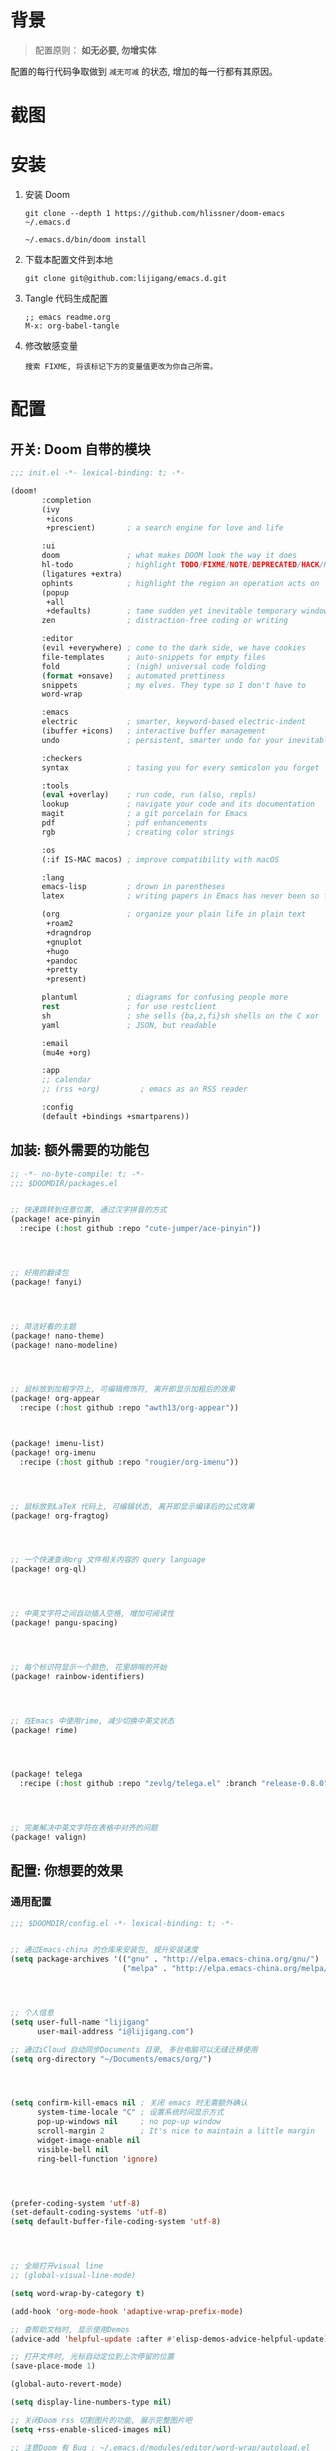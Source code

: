 * 背景
#+begin_quote
配置原则： *如无必要, 勿增实体*
#+end_quote

配置的每行代码争取做到 =减无可减= 的状态, 增加的每一行都有其原因。

* 截图
#+attr_org: :width 600px
[[file:images/demo1.png]]

#+attr_org: :width 600px
[[file:images/demo2.png]]

* 安装
1. 安装 Doom
   #+begin_src shell
   git clone --depth 1 https://github.com/hlissner/doom-emacs ~/.emacs.d

   ~/.emacs.d/bin/doom install
   #+end_src
2. 下载本配置文件到本地
   #+begin_src shell
    git clone git@github.com:lijigang/emacs.d.git
   #+end_src
3. Tangle 代码生成配置
  #+begin_src
   ;; emacs readme.org
   M-x: org-babel-tangle
  #+end_src
4. 修改敏感变量
   #+begin_example
    搜索 FIXME, 将该标记下方的变量值更改为你自己所需。
   #+end_example

* 配置
** 开关: Doom 自带的模块
:PROPERTIES:
:header-args: :tangle "~/.doom.d/init.el"
:header-args: :mkdirp yes
:END:

#+begin_src emacs-lisp :tangle "~/.doom.d/init.el"
;;; init.el -*- lexical-binding: t; -*-

(doom!
       :completion
       (ivy
        +icons
        +prescient)       ; a search engine for love and life

       :ui
       doom               ; what makes DOOM look the way it does
       hl-todo            ; highlight TODO/FIXME/NOTE/DEPRECATED/HACK/REVIEW
       (ligatures +extra)
       ophints            ; highlight the region an operation acts on
       (popup
        +all
        +defaults)        ; tame sudden yet inevitable temporary windows
       zen                ; distraction-free coding or writing

       :editor
       (evil +everywhere) ; come to the dark side, we have cookies
       file-templates     ; auto-snippets for empty files
       fold               ; (nigh) universal code folding
       (format +onsave)   ; automated prettiness
       snippets           ; my elves. They type so I don't have to
       word-wrap

       :emacs
       electric           ; smarter, keyword-based electric-indent
       (ibuffer +icons)   ; interactive buffer management
       undo               ; persistent, smarter undo for your inevitable mistakes

       :checkers
       syntax             ; tasing you for every semicolon you forget

       :tools
       (eval +overlay)    ; run code, run (also, repls)
       lookup             ; navigate your code and its documentation
       magit              ; a git porcelain for Emacs
       pdf                ; pdf enhancements
       rgb                ; creating color strings

       :os
       (:if IS-MAC macos) ; improve compatibility with macOS

       :lang
       emacs-lisp         ; drown in parentheses
       latex              ; writing papers in Emacs has never been so fun

       (org               ; organize your plain life in plain text
        +roam2
        +dragndrop
        +gnuplot
        +hugo
        +pandoc
        +pretty
        +present)

       plantuml           ; diagrams for confusing people more
       rest               ; for use restclient
       sh                 ; she sells {ba,z,fi}sh shells on the C xor
       yaml               ; JSON, but readable

       :email
       (mu4e +org)

       :app
       ;; calendar
       ;; (rss +org)         ; emacs as an RSS reader

       :config
       (default +bindings +smartparens))
#+end_src

** 加装: 额外需要的功能包
:PROPERTIES:
:header-args: :tangle "~/.doom.d/packages.el"
:header-args: :mkdirp yes
:END:

#+begin_src emacs-lisp :tangle "~/.doom.d/packages.el"
;; -*- no-byte-compile: t; -*-
;;; $DOOMDIR/packages.el


;; 快速跳转到任意位置, 通过汉字拼音的方式
(package! ace-pinyin
  :recipe (:host github :repo "cute-jumper/ace-pinyin"))




;; 好用的翻译包
(package! fanyi)




;; 简洁好看的主题
(package! nano-theme)
(package! nano-modeline)




;; 鼠标放到加粗字符上, 可编辑修饰符, 离开即显示加粗后的效果
(package! org-appear
  :recipe (:host github :repo "awth13/org-appear"))



(package! imenu-list)
(package! org-imenu
  :recipe (:host github :repo "rougier/org-imenu"))




;; 鼠标放到LaTeX 代码上, 可编辑状态, 离开即显示编译后的公式效果
(package! org-fragtog)




;; 一个快速查询org 文件相关内容的 query language
(package! org-ql)




;; 中英文字符之间自动插入空格, 增加可阅读性
(package! pangu-spacing)




;; 每个标识符显示一个颜色, 花里胡哨的开始
(package! rainbow-identifiers)




;; 在Emacs 中使用rime, 减少切换中英文状态
(package! rime)




(package! telega
  :recipe (:host github :repo "zevlg/telega.el" :branch "release-0.8.0"))




;; 完美解决中英文字符在表格中对齐的问题
(package! valign)

#+end_src
** 配置: 你想要的效果
:PROPERTIES:
:header-args: :tangle "~/.doom.d/config.el"
:header-args: :mkdirp yes
:END:

*** 通用配置
#+begin_src emacs-lisp :tangle "~/.doom.d/config.el"
;;; $DOOMDIR/config.el -*- lexical-binding: t; -*-


;; 通过Emacs-china 的仓库来安装包, 提升安装速度
(setq package-archives '(("gnu" . "http://elpa.emacs-china.org/gnu/")
                         ("melpa" . "http://elpa.emacs-china.org/melpa/")))




;; 个人信息
(setq user-full-name "lijigang"
      user-mail-address "i@lijigang.com")

;; 通过iCloud 自动同步Documents 目录, 多台电脑可以无缝迁移使用
(setq org-directory "~/Documents/emacs/org/")




(setq confirm-kill-emacs nil ; 关闭 emacs 时无需额外确认
      system-time-locale "C" ; 设置系统时间显示方式
      pop-up-windows nil     ; no pop-up window
      scroll-margin 2        ; It's nice to maintain a little margin
      widget-image-enable nil
      visible-bell nil
      ring-bell-function 'ignore)




(prefer-coding-system 'utf-8)
(set-default-coding-systems 'utf-8)
(setq default-buffer-file-coding-system 'utf-8)




;; 全局打开visual line
;; (global-visual-line-mode)

(setq word-wrap-by-category t)

(add-hook 'org-mode-hook 'adaptive-wrap-prefix-mode)

;; 查帮助文档时, 显示使用Demos
(advice-add 'helpful-update :after #'elisp-demos-advice-helpful-update)

;; 打开文件时, 光标自动定位到上次停留的位置
(save-place-mode 1)

(global-auto-revert-mode)

(setq display-line-numbers-type nil)

;; 关闭Doom rss 切割图片的功能, 展示完整图片吧
(setq +rss-enable-sliced-images nil)

;; 注意Doom 有 Bug : ~/.emacs.d/modules/editor/word-wrap/autoload.el
;; (symbol-value +word-wrap--major-mode-indent-var)
;; 手动改为
;; (symbol-value '+word-wrap--major-mode-indent-var)
;; 同时设置变量值
(setq +word-wrap--major-mode-indent-var 1)

(blink-cursor-mode 0)
(show-paren-mode t)
(fringe-mode '(0 . 0)) ;; No fringe


#+end_src
*** 配置 Frame
#+begin_src emacs-lisp :tangle "~/.doom.d/config.el"


(menu-bar-mode -1) ;; minimal chrome
(tool-bar-mode -1) ;; no toolbar
(scroll-bar-mode -1) ;; disable scroll bars

#+end_src
*** 配置 Window
#+begin_src emacs-lisp :tangle "~/.doom.d/config.el"

;; 新打开窗口时, 提示要打开哪个Buffer
(setq evil-vsplit-window-right t
      evil-split-window-below t)

(defadvice! prompt-for-buffer (&rest _)
  :after '(evil-window-split evil-window-vsplit)
  (+ivy/switch-buffer))

(setq +ivy-buffer-preview t)



(setq-default x-stretch-cursor t ;; Stretch cursor to the glyph width
              line-spacing 0.2
              fill-column 80
              x-underline-at-descent-line t)

#+end_src
*** 配置鼠标滚动
#+begin_src emacs-lisp :tangle "~/.doom.d/config.el"

;; Smooth mouse scrolling
(setq mouse-wheel-scroll-amount '(2 ((shift) . 1))  ; scroll two lines at a time
      mouse-wheel-progressive-speed nil             ; don't accelerate scrolling
      mouse-wheel-follow-mouse t                    ; scroll window under mouse
      scroll-step 1)

#+end_src
*** 配置主题
#+begin_src emacs-lisp :tangle "~/.doom.d/config.el"

;; 关掉Doom 自己的Theme
(setq doom-theme nil)

;; 使用 nano-theme
(require 'nano-theme)
(nano-mode)
(nano-light)

(nano-modeline-mode)


#+end_src
*** 配置字体
#+begin_src emacs-lisp :tangle "~/.doom.d/config.el"

;; Doom 自带的字体变量配置

;; Plan A: 中文苹方, 英文Roboto Mono
(setq doom-font (font-spec :family "Roboto Mono" :size 20)
      doom-serif-font doom-font
      doom-unicode-font (font-spec :family "PingFang SC")
      doom-variable-pitch-font (font-spec :family "PingFang SC" :weight 'extra-bold))

;; 如果不把这玩意设置为 nil, 会默认去用 fontset-default 来展示, 配置无效
(setq use-default-font-for-symbols nil)

;; Doom 的字体加载顺序问题, 如果不设定这个 hook, 配置会被覆盖失效
(add-hook! 'after-setting-font-hook
  (set-fontset-font t 'latin (font-spec :family "Roboto Mono"))
  (set-fontset-font t 'symbol (font-spec :family "Symbola"))
  (set-fontset-font t 'mathematical (font-spec :family "Symbola"))
  (set-fontset-font t 'emoji (font-spec :family "Symbola")))

#+end_src
*** 配置 LaTeX
#+begin_src emacs-lisp :tangle "~/.doom.d/config.el"

;; FIXME
(setenv "PATH" (concat (getenv "PATH") ":/usr/local/texlive/2022/bin/universal-darwin"))
(setq exec-path (append exec-path '("/usr/local/texlive/2022/bin/universal-darwin")))

;; (setenv "PATH" (concat (getenv "PATH") ":/usr/local/texlive/2019/bin/x86_64-darwin/"))
;; (setq exec-path (append exec-path '("/usr/local/texlive/2019/bin/x86_64-darwin/")))

(setq org-highlight-latex-and-related '(native script entities))

(pdf-loader-install)

(setq Tex-command-default "XeLaTeX")
(setq org-latex-pdf-process
      '(
        "xelatex -interaction nonstopmode -output-directory %o %f"
        "xelatex -interaction nonstopmode -output-directory %o %f"
        "xelatex -interaction nonstopmode -output-directory %o %f"
        "rm -fr %b.out %b.log %b.tex auto"))

#+end_src

#+begin_src emacs-lisp :tangle "~/.doom.d/config.el"

(with-eval-after-load 'ox-latex
  (add-to-list 'org-latex-classes
               '("ctexart" "\\documentclass[11pt,titlepage]{ctexart}

% Document title
\\usepackage{titling}

% Page Margins: important
% https://ctan.math.illinois.edu/macros/latex/contrib/geometry/geometry.pdf
% \\usepackage[scale=0.8,centering]{geometry}
\\usepackage{geometry}
\\geometry{
    a4paper,% 210 * 297mm
    hcentering,% 将hmarginratio设为1:1，即left=right
    left=28mm,% 注意left=right
    top=37.00mm,% Word 模板页眉顶端距离20mm
    width=156mm,
    height=225mm,
    }

% Page head and foot
% lhead/chead/rhead
% lfoot/cfoot/rfoot
\\usepackage{lastpage}

\\usepackage{fancyhdr}
\\pagestyle{fancy}
\\chead{\\textsc{\\title}}
\\rhead{\\textit{Last modified: \\today}}
\\rfoot{}
\\cfoot{\\color{gray} \\textsc{\\thepage~/~\\pageref*{LastPage}}}
\\lfoot{}
\\renewcommand\\headrulewidth{0.6pt}
\\renewcommand\\footrulewidth{0.6pt}

\\usepackage[most]{tcolorbox}
\\usepackage[colorinlistoftodos]{todonotes}
\\usepackage{tikz-bagua}

%% Highlighted remarks/notes
% Highlighted remark/note with and without title
\\newenvironment{Highlight}[1]
{
        \\ifthenelse{\\equal{#1}{}}{
                \\begin{tcolorbox}[breakable, enhanced, colback=yellow!15!white,colframe=yellow!20!black]
                \\setlength\\parskip{0.2cm}
        }
        {
                \\begin{tcolorbox}[breakable, enhanced, colback=yellow!15!white,colframe=yellow!20!black, fonttitle=\\bfseries, title=#1]
                \\setlength\\parskip{0.2cm}
        }
}
{
        \\end{tcolorbox}
}
\\newtcolorbox{tip}{colback=blue!5!white,colframe=blue!75!black}
\\newtcolorbox{tipt}[1]{colback=blue!5!white,colframe=blue!75!black,fonttitle=\\bfseries,title=#1}

% Format of section and subsection headers
% [rm sf tt bf up it sl sc]
% Select the corresponding family/series/shape. Default is bf.
\\usepackage{titlesec}

% for use notin math symbol
\\usepackage{unicode-math}

% 使用UTF-8编码输入文字
\\usepackage[utf8]{inputenc}
\\usepackage[T1]{fontenc}

% Hyperlinks and bookmarks
\\usepackage{hyperref}
\\hypersetup{colorlinks=true,linkcolor=blue}

% xcolor is more powerful than color
% \\color{red!70}  %70 percent red color
% \\textcolor{red}
% \\colorbox{gray}
\\usepackage[rgb]{xcolor}
% colortble is for org-table
% \\rowclor{gray}
\\usepackage{colortbl}

% Include graphics
\\usepackage{graphicx}

\\usepackage{longtable}
\\usepackage{float}
\\usepackage{wrapfig}

% List items
\\usepackage{enumerate}
%% \\usepackage{enumitem}

% Line spread
\\usepackage{parskip}"
                 ("\\section{%s}" . "\\section*{%s}")
                 ("\\subsection{%s}" . "\\subsection*{%s}")
                 ("\\subsubsection{%s}" . "\\subsubsection*{%s}")
                 ("\\paragraph{%s}" . "\\paragraph*{%s}")
                 ("\\subparagraph{%s}" . "\\subparagraph*{%s}")))
  (setq org-latex-default-class "ctexart")
  (setq org-latex-compiler "xelatex"))

#+end_src
*** 配置 =OrgMode=
**** 常用变量
#+begin_src emacs-lisp :tangle "~/.doom.d/config.el"

(after! org
  (setq org-archive-location (concat org-directory "roam/archive.org::")
        org-log-done t
        org-use-property-inheritance t
        org-confirm-babel-evaluate nil
        org-list-allow-alphabetical t
        org-export-with-sub-superscripts nil
        org-export-headline-levels 5
        org-export-use-babel t
        org-use-speed-commands t
        org-return-follows-link t
        org-hide-emphasis-markers t
        org-special-ctrl-a/e t
        org-special-ctrl-k t
        org-src-preserve-indentation nil
        org-src-tab-acts-natively t
        org-edit-src-content-indentation 0
        org-export-in-background nil
        org-fontify-quote-and-verse-blocks t
        org-fontify-whole-heading-line t
        org-fontify-done-headline t
        org-catch-invisible-edits 'smart)

  (setq org-ellipsis " ▾ "
        org-hide-leading-stars t
        org-priority-highest ?A
        org-priority-lowest ?E
        org-priority-faces
        '((?A . 'all-the-icons-red)
          (?B . 'all-the-icons-orange)
          (?C . 'all-the-icons-yellow)
          (?D . 'all-the-icons-green)
          (?E . 'all-the-icons-blue)))

  (setq org-todo-keywords
        '((sequence "TODO" "WORK" "|" "DONE")))

  (setq org-list-demote-modify-bullet
        '(("+" . "-") ("-" . "+") ("*" . "+") ("1." . "a.")))

  (setq org-tag-alist '(("@工作" . ?w) ("@生活" . ?l) ("@学习" . ?s)))

  ;; Coding system for HTML export.
  (setq org-html-coding-system 'utf-8)
  (setq org-html-doctype "html5")
  ;; (setq org-html-head
  ;;       "<link rel='stylesheet' type='text/css' href='https://gongzhitaao.org/orgcss/org.css'/> ")

  (setq org-html-head
        "<link rel='stylesheet' type='text/css' href='https://www.labri.fr/perso/nrougier/GTD/GTD.css'/>")

  (after! org-superstar
    ;; other symbols like: 🦄  🐻 "🙘" "🙙" "🙚" "🙛" "☯" "☷" "☲" "☵"
    (setq org-superstar-headline-bullets-list '("🙘" "🙙" "🙚" "🙛")
          org-superstar-special-todo-items t
          org-superstar-item-bullet-alist '((?- . ?•) (?* . ?–) (?+ . ?◦))
          org-superstar-prettify-item-bullets t ))

  ;; Learn from:
  ;; https://mullikine.github.io/posts/org-mode-bold/
  (defface org-bold
    '((t :foreground "black"
       :background "#fefefe"
       :weight bold
       :underline (:color "red" :style line :position 9)
       :overline nil))
    "Face for org-mode bold."
    :group 'org-faces )


  (setq org-emphasis-alist
        '(("*" org-bold)
          ("/" italic)
          ("_" underline)
          ("=" ;; (:background "maroon" :foreground "white")
           org-verbatim verbatim)
          ("~" ;; (:background "deep sky blue" :foreground "MidnightBlue")
           org-code verbatim)
          ("+" (:strike-through t))))

  ;; Because spacemacs had different ideas about the verbatim background
  (set-face-background 'org-bold "#fefefe")
  (set-face-background 'org-verbatim "#fefefe")

  ;; 完成任务时, 将其划线勾掉
  ;; (set-face-attribute 'org-headline-done nil :strike-through t)

  (add-hook 'org-babel-after-execute-hook 'org-display-inline-images 'append)
  (add-hook 'org-babel-after-execute-hook 'org-toggle-latex-fragment 'append)
  (add-hook! 'org-mode-hook #'+org-pretty-mode #'mixed-pitch-mode)

  )

#+end_src
**** org agenda
#+begin_src emacs-lisp :tangle "~/.doom.d/config.el"

(after! org
  ;; FIXME
  (setq org-agenda-files (directory-files-recursively (concat org-directory "roam") "\\.org$"))
  (setq org-agenda-diary-file (concat org-directory "private/standard-diary"))
  (setq diary-file (concat org-directory "private/standard-diary"))

  (setq org-agenda-deadline-faces
        '((1.001 . error)
          (1.0 . org-warning)
          (0.5 . org-upcoming-deadline)
          (0.0 . org-upcoming-distant-deadline)))

  (setq org-agenda-prefix-format '((agenda . "%t %s ")
                                   (todo   . " ")))

  (setq org-agenda-clockreport-parameter-plist
        '(:link t :maxlevel 6 :fileskip0 t :compact t :narrow 60 :score 0))

  (setq org-agenda-hide-tags-regexp ".")

  (setq org-agenda-span 7
        org-agenda-start-on-weekday 1
        org-agenda-log-mode-items '(clock)
        org-agenda-include-all-todo t
        org-agenda-time-leading-zero t
        org-agenda-use-time-grid nil
        calendar-holidays nil
        org-agenda-include-diary t))

#+end_src
**** org babel languages
#+begin_src emacs-lisp :tangle "~/.doom.d/config.el"

(after! org
  (add-to-list 'org-src-lang-modes '("plantuml" . plantuml))
  (setq org-plantuml-jar-path (expand-file-name "~/Documents/emacs/org/private/plantuml.jar"))
  (setq plantuml-default-exec-mode 'jar)
  (setq org-hide-block-startup t)
  (org-babel-do-load-languages
   'org-babel-load-languages
   '((emacs-lisp . t)
     (shell . t)
     (plantuml . t)
     (gnuplot . t))))

#+end_src
**** 美化符号
#+begin_src emacs-lisp :tangle "~/.doom.d/config.el"

(after! org
  (appendq! +ligatures-extra-symbols
            `(:checkbox      "☐"
              :pending       "◼"
              :checkedbox    "☑"
              :list_property "∷"
              :ellipses      "…"
              :title         "❤"
              :author        "✍"
              :date          "⚓"
              :property      "☸"
              :options       "⌥"
              :tags          "☁"
              :latex_class   "🄲"
              :latex_header  "⇥"
              :beamer_header "↠"
              :attr_latex    "🄛"
              :attr_html     "🄗"
              :begin_quote   "❮"
              :end_quote     "❯"
              :caption       "☰"
              :header        "›"
              :results       "🎁"
              :begin_export  "⏩"
              :end_export    "⏪"
              :properties    "⚙"
              :end           "∎"
              :priority_a   ,(propertize "🅰" 'face 'all-the-icons-red)
              :priority_b   ,(propertize "🅱" 'face 'all-the-icons-orange)
              :priority_c   ,(propertize "🅲" 'face 'all-the-icons-yellow)
              :priority_d   ,(propertize "🅳" 'face 'all-the-icons-green)
              :priority_e   ,(propertize "🅴" 'face 'all-the-icons-blue)))
  (set-ligatures! 'org-mode
    :merge t
    :checkbox      "[ ]"
    :pending       "[-]"
    :checkedbox    "[X]"
    :list_property "::"
    :em_dash       "---"
    :ellipsis      "..."
    :title         "#+title:"
    :subtitle      "#+subtitle:"
    :author        "#+author:"
    :date          "#+date:"
    :property      "#+property:"
    :options       "#+options:"
    :tags          "#+tags:"
    :latex_class   "#+latex_class:"
    :latex_header  "#+latex_header:"
    :beamer_header "#+beamer_header:"
    :attr_latex    "#+attr_latex:"
    :attr_html     "#+attr_latex:"
    :begin_quote   "#+begin_quote"
    :end_quote     "#+end_quote"
    :caption       "#+caption:"
    :header        "#+header:"
    :begin_export  "#+begin_export"
    :end_export    "#+end_export"
    :results       "#+RESULTS:"
    :property      ":PROPERTIES:"
    :end           ":END:"
    :priority_a    "[#A]"
    :priority_b    "[#B]"
    :priority_c    "[#C]"
    :priority_d    "[#D]"
    :priority_e    "[#E]")
  (plist-put +ligatures-extra-symbols :name "⁍")
  )


(defun my-add-pretty-symbol ()
  "make some word display as Unicode symbols"
  (setq prettify-symbols-alist
        '(
          ("\\pagebreak" . 128204)
          ("#+tblfm:" . 8756) ; ∴
          ("->" . 8594)       ; →
          ("=>" . 8658)       ; ⇒
          )))

(add-hook 'org-mode-hook 'my-add-pretty-symbol)



#+end_src
**** custom face
#+begin_src emacs-lisp :tangle "~/.doom.d/config.el"

(after! org
  (custom-set-faces!
    '(outline-1 :weight extra-bold :height 1.25)
    '(outline-2 :weight bold :height 1.15)
    '(outline-3 :weight bold :height 1.12)
    '(outline-4 :weight semi-bold :height 1.09)
    '(outline-5 :weight semi-bold :height 1.06)
    '(outline-6 :weight semi-bold :height 1.03)
    '(outline-8 :weight semi-bold)
    '(outline-9 :weight semi-bold))

  (custom-set-faces!
    '(org-document-title :height 1.2)))

#+end_src
*** 配置自带包
**** evil
#+begin_src emacs-lisp :tangle "~/.doom.d/config.el"

(after! evil
  (setq evil-ex-substitute-global t     ; I like my s/../.. to by global by default
        evil-move-cursor-back nil       ; Don't move the block cursor when toggling insert mode
        evil-kill-on-visual-paste nil))

#+end_src
**** ivy
#+begin_src emacs-lisp :tangle "~/.doom.d/config.el"

(after! ivy
  ;; Causes open buffers and recentf to be combined in ivy-switch-buffer
  (setq ivy-use-virtual-buffers t
        +ivy-project-search-engines '(rg)
        ivy-re-builders-alist '((swiper . ivy--regex-plus) (t . ivy--regex-fuzzy))
        counsel-find-file-at-point t
        ivy-wrap nil
        ivy-posframe-display-functions-alist '((t . ivy-posframe-display-at-frame-top-center))
        ivy-posframe-height-alist '((t . 20))
        ivy-posframe-parameters '((internal-border-width . 1))
        ivy-posframe-width 100))

#+end_src
**** org-roam
#+begin_src emacs-lisp :tangle "~/.doom.d/config.el"

(after! org-roam
  :config
  (org-roam-db-autosync-mode)

  (setq org-roam-directory (concat org-directory "roam/")
        org-roam-db-location (concat org-directory "roam/org-roam.db")
        +org-roam-open-buffer-on-find-file nil)

  (setq org-roam-capture-templates
        `(("n" "default note" plain "%?"
           :if-new
           (file+head "${slug}.org"
                      "#+title: ${title}\n\n ")
           :unnarrowed t))))

#+end_src
**** plantuml
#+begin_src emacs-lisp :tangle "~/.doom.d/config.el"

(after! plantuml-mode
  (setq plantuml-jar-path (expand-file-name "~/Documents/emacs/org/private/plantuml.jar"))
  (setq plantuml-default-exec-mode 'jar))

#+end_src
**** writroom
*** 配置加装包
**** ace-pinyin
#+begin_src emacs-lisp :tangle "~/.doom.d/config.el"

(use-package! ace-pinyin
  :config
  (ace-pinyin-global-mode +1))

#+end_src
**** blink-search
#+begin_src emacs-lisp :tangle "~/.doom.d/config.el"

(add-to-list 'load-path "~/Documents/emacs/local-packages/blink-search")

(require 'blink-search)
(global-set-key (kbd "C-s") 'blink-search)

#+end_src


**** eaf
#+begin_src emacs-lisp :tangle "~/.doom.d/config.el"

(use-package! eaf
  :load-path "~/Documents/emacs/local-packages/emacs-application-framework"
  :custom
  ; See https://github.com/emacs-eaf/emacs-application-framework/wiki/Customization
  (eaf-browser-continue-where-left-off t)
  (browse-url-browser-function 'eaf-open-browser)
  :config
  (require 'eaf)
  (require 'eaf-browser)
  (require 'eaf-evil)
  (require 'eaf-file-manager)
  (require 'eaf-image-viewer)
  (require 'eaf-pdf-viewer)
  (require 'eaf-rss-reader)
  (require 'eaf-terminal)

  (setq eaf-python-command "python3.9")
  (setq eaf-proxy-type "http")
  ;; (setq eaf-proxy-host "127.0.0.1")
  (setq eaf-proxy-port "8889")
  (setq eaf-pdf-dark-mode nil)
  (setq eaf-terminal-font-size 24)
  (setq eaf-buffer-background-color "#FFFFFF")
  (setq eaf-start-python-process-when-require nil)
  (add-hook 'eaf-mode-hook #'turn-off-evil-mode t)

  (eaf-bind-key eaf-rss-reader-scroll-up-web-page "SPC" eaf-rss-reader-keybinding)
  (eaf-bind-key eaf-rss-reader-scroll-down-web-page "b" eaf-rss-reader-keybinding)

  (defalias 'browse-web #'eaf-open-browser))

#+end_src
**** org-appear
#+begin_src emacs-lisp :tangle "~/.doom.d/config.el"
;; 
(use-package! org-appear
  :hook (org-mode . org-appear-mode)
  :config
  (setq org-appear-autoemphasis t
        org-appear-autosubmarkers t
        org-appear-autolinks nil))
;; 
#+end_src
**** org-fragtog
#+begin_src emacs-lisp :tangle "~/.doom.d/config.el"

(use-package! org-fragtog
  :hook (org-mode . org-fragtog-mode))

#+end_src
**** pangu-spacing
#+begin_src emacs-lisp :tangle "~/.doom.d/config.el"

(use-package! pangu-spacing
  :config
  (global-pangu-spacing-mode 1)
  ;; 在中英文符号之间, 真正地插入空格
  (setq pangu-spacing-real-insert-separtor t))

#+end_src
**** rime
#+begin_src emacs-lisp :tangle "~/.doom.d/config.el"

(use-package! rime
  :custom
  (default-input-method "rime")
  ;; FIXME
  (rime-librime-root "~/Documents/emacs/depend/librime/dist")
  (rime-emacs-module-header-root "/opt/homebrew/Cellar/emacs-plus@28/28.2/include")
  ;; (rime-emacs-module-header-root "/usr/local/opt/emacs-mac/include")
  :config
  (define-key rime-mode-map (kbd "C-i") 'rime-force-enable)
  (setq rime-disable-predicates
        '(rime-predicate-evil-mode-p
          rime-predicate-after-alphabet-char-p
          rime-predicate-current-input-punctuation-p
          rime-predicate-current-uppercase-letter-p
          rime-predicate-punctuation-line-begin-p))
  ;; FIXME
  (setq rime-user-data-dir "~/Library/Rime"))

#+end_src
**** telega
#+begin_src emacs-lisp :tangle "~/.doom.d/config.el"

(use-package! telega
  :config
  (setq telega-chat-show-avatars nil)
  (setq telega-avatar-text-compose-chars nil)
  (setq telega-sticker-size '(0 . 0))
  (setq telega-chat-prompt-format "🐴>: ")
  (setq telega-use-images t)
  (add-hook 'telega-msg-ignore-predicates 'telega-msg-from-blocked-sender-p)

  ;; (setq telega-proxies
  ;;       (list
  ;;        '(:server "127.0.0.1" :port 8889 :enable t
  ;;          :type (:@type "proxyTypeHttp"))))
  )

(with-eval-after-load 'telega
  (define-key telega-msg-button-map "k" nil))


#+end_src
**** valign
#+begin_src emacs-lisp :tangle "~/.doom.d/config.el"

(use-package! valign
  :config
  (setq valign-fancy-bar t)
  (add-hook 'org-mode-hook #'valign-mode))


#+end_src
*** 配置自定义函数
**** 价值投资 DCF 函数
#+begin_src emacs-lisp :tangle "~/.doom.d/config.el"

(defun dcf (cf0 g r n)
  "calculate dcf value

CF0为初始净利润， g为预计净利润年复合增长率

r 为未来现金流折现率， n为企业未来存活年数"
  (interactive "nCF0: \nng: \nnr: \nnn: ")
  (let* ((g1 (expt (1+ g) n))
         (r1  (expt (1+ r) (- n)))
         (cf1 (* cf0 g1 r1)))
    (/ (- cf0 cf1) (- r g))))

#+end_src
**** 今年的时间进度函数
#+begin_src emacs-lisp :tangle "~/.doom.d/config.el"

;; 插入今年的时间进度条
(defun make-progress (width percent has-number?)
  (let* ((done (/ percent 100.0))
         (done-width (floor (* width done))))
    (concat
     "["
     (make-string done-width ?/)
     (make-string (- width done-width) ? )
     "]"
     (if has-number? (concat " " (number-to-string percent) "%")))))



(defun insert-day-progress ()
  (interactive)
  (let* ((today (time-to-day-in-year (current-time)))
         (percent (floor (* 100 (/ today 365.0)))))
    (insert (make-progress 30 percent t))
    ))

;; SPC i p to insert day progress
(map! :leader :desc "Insert day progress" "i p" #'insert-day-progress)

#+end_src
**** 快速插入截图到文件
#+begin_src emacs-lisp :tangle "~/.doom.d/config.el"

(defun org-insert-image ()
  "insert a image from clipboard"
  (interactive)
  (let* ((path (concat default-directory "images/"))
         (fname (read-string "Enter file name: "))
         (image-file (concat path fname)))
    (if (not (file-exists-p path))
        (mkdir path))
    (do-applescript (concat
                     "set the_path to \"" image-file "\" \n"
                     "set png_data to the clipboard as «class PNGf» \n"
                     "set the_file to open for access (POSIX file the_path as string) with write permission \n"
                     "write png_data to the_file \n"
                     "close access the_file"))
    ;; (shell-command (concat "pngpaste " image-file))
    (org-insert-link nil
                     (concat "file:" image-file)
                     "")
    (message image-file))
  (org-display-inline-images)
  )

(map! :leader :desc "Insert image" "i i" #'org-insert-image)

#+end_src
**** 将 form feed 符号显示为横线
#+begin_src emacs-lisp :tangle "~/.doom.d/config.el"

(defun xah-show-formfeed-as-line ()
  "Display the formfeed ^L char as line. Version 2018-08-30"
  (interactive)
  ;; 2016-10-11 thanks to Steve Purcell's page-break-lines.el
  (progn
    (when (not buffer-display-table)
      (setq buffer-display-table (make-display-table)))
    (aset buffer-display-table ?\^L
          (vconcat (make-list 39 (make-glyph-code ?─ 'font-lock-comment-face))))
    (redraw-frame)))


(add-hook 'org-mode-hook #'xah-show-formfeed-as-line)
(add-hook 'emacs-lisp-mode-hook #'xah-show-formfeed-as-line)

#+end_src
**** 更方便的插入链接
#+begin_src emacs-lisp :tangle "~/.doom.d/config.el"

;; Learn from: https://xenodium.com/emacs-dwim-do-what-i-mean/
(defun ar/org-insert-link-dwim ()
  "Like `org-insert-link' but with personal dwim preferences."
  (interactive)
  (let* ((point-in-link (org-in-regexp org-link-any-re 1))
         (clipboard-url (when (string-match-p "^http" (current-kill 0))
                          (current-kill 0)))
         (region-content (when (region-active-p)
                           (buffer-substring-no-properties (region-beginning)
                                                           (region-end)))))
    (cond ((and region-content clipboard-url (not point-in-link))
           (delete-region (region-beginning) (region-end))
           (insert (org-make-link-string clipboard-url region-content)))
          ((and clipboard-url (not point-in-link))
           (insert (org-make-link-string
                    clipboard-url
                    (read-string "title: "
                                 (with-current-buffer (url-retrieve-synchronously clipboard-url)
                                   (dom-text (car
                                              (dom-by-tag (libxml-parse-html-region
                                                           (point-min)
                                                           (point-max))
                                                          'title))))))))
          (t
           (call-interactively 'org-insert-link)))))

(map! :leader "i l" #'ar/org-insert-link-dwim)


#+end_src
**** 解决中文标记前后空格显示的问题
#+begin_src emacs-lisp :tangle "~/.doom.d/config.el"

;; https://emacs-china.org/t/org-mode/22313?u=vagrantjoker
;; 解决中文标记前后空格的问题
(font-lock-add-keywords 'org-mode
                        '(("\\cc\\( \\)[/+*_=~][^a-zA-Z0-9]*?[/+*_=~]\\( \\)?\\cc?"
                           (1 (prog1 () (compose-region (match-beginning 1) (match-end 1) ""))))
                          ("\\cc?\\( \\)?[/+*_=~][^a-zA-Z0-9]*?[/+*_=~]\\( \\)\\cc"
                           (2 (prog1 () (compose-region (match-beginning 2) (match-end 2) "")))))
                        'append)

(with-eval-after-load 'ox
  (defun eli-strip-ws-maybe (text _backend _info)
    (let* ((text (replace-regexp-in-string
                  "\\(\\cc\\) *\n *\\(\\cc\\)"
                  "\\1\\2" text));; remove whitespace from line break
           ;; remove whitespace from `org-emphasis-alist'
           (text (replace-regexp-in-string "\\(\\cc\\) \\(.*?\\) \\(\\cc\\)"
                                           "\\1\\2\\3" text))
           ;; restore whitespace between English words and Chinese words
           (text (replace-regexp-in-string "\\(\\cc\\)\\(\\(?:<[^>]+>\\)?[a-z0-9A-Z]+\\(?:<[^>]+>\\)?\\)\\(\\cc\\)"
                                           "\\1 \\2 \\3" text)))
      text))
  (add-to-list 'org-export-filter-paragraph-functions #'eli-strip-ws-maybe))


#+end_src
**** 快速调整 Frame 窗口大小
#+begin_src emacs-lisp :tangle "~/.doom.d/config.el"

(defun set-frame-size-phone ()
  "Set the current frame's size to 40x50."
  (interactive)
  (set-frame-size (selected-frame) 40 50))

(defun set-frame-size-mac ()
  "Set the current frame's size to 120x50."
  (interactive)
  (set-frame-size (selected-frame) 120 50))

(global-set-key (kbd "s-m") 'set-frame-size-phone)
(global-set-key (kbd "s-l") 'set-frame-size-mac)


#+end_src
*** 配置快捷键
**** 通用快捷键
#+begin_src emacs-lisp :tangle "~/.doom.d/config.el"

(setq doom-localleader-key ",")

(map!
 ;; 众妙之门, 值得分配一个 SPC SPC
 :leader :desc "All in M-x" "SPC" #'counsel-M-x

 "C-h h" 'helpful-at-point
 "C-h f" 'helpful-function
 "C-h v" 'helpful-variable
 "C-h k" 'helpful-key)


(map! :leader
      :desc "open export dispatch" "e" #'org-export-dispatch)

(map! :leader
      (:prefix "o" :desc "open applications"
       "b" #'eaf-open-browser
       "h" #'eaf-open-browser-with-history
       "f" #'eaf-open-in-file-manager
       "r" #'eaf-open-rss-reader
       "s" #'eaf-open-terminal
       "t" #'telega))

(setq mac-command-modifier 'super)
(setq mac-option-modifier 'meta)

(global-set-key (kbd "s-j") 'avy-goto-word-1)
(global-set-key (kbd "s-o") 'org-roam-node-find)
(global-set-key (kbd "s-i") 'org-roam-node-insert)
(global-set-key (kbd "s-k") 'eaf-open-browser-with-history)


#+end_src
**** org-roam 快捷键
#+begin_src emacs-lisp :tangle "~/.doom.d/config.el"

(map! :leader
      :prefix ("r" . "org-roam")
      "f" #'org-roam-find-file
      ;; "s" #'org-roam-server-mode
      "i" #'org-roam-insert
      "t" #'org-roam-dailies-find-today)

#+end_src
